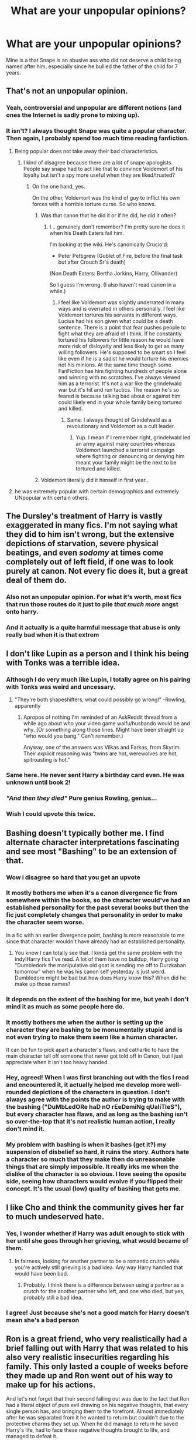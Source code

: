 #+TITLE: What are your unpopular opinions?

* What are your unpopular opinions?
:PROPERTIES:
:Author: BlahBlah1309
:Score: 40
:DateUnix: 1557853232.0
:DateShort: 2019-May-14
:END:
Mine is a that Snape is an abusive ass who did not deserve a child being named after him, especially since he bullied the father of the child for 7 years.


** That's not an unpopular opinion.
:PROPERTIES:
:Author: denarii
:Score: 115
:DateUnix: 1557862595.0
:DateShort: 2019-May-15
:END:

*** Yeah, controversial and unpopular are different notions (and ones the Internet is sadly prone to mixing up).
:PROPERTIES:
:Author: Achille-Talon
:Score: 32
:DateUnix: 1557863167.0
:DateShort: 2019-May-15
:END:


*** It isn't? I always thought Snape was quite a popular character. Then again, I probably spend too much time reading fanfiction.
:PROPERTIES:
:Author: BlahBlah1309
:Score: 6
:DateUnix: 1557863806.0
:DateShort: 2019-May-15
:END:

**** Being popular does not take away their bad characteristics.
:PROPERTIES:
:Author: ModernDayWeeaboo
:Score: 17
:DateUnix: 1557869157.0
:DateShort: 2019-May-15
:END:

***** I kind of disagree because there are a lot of snape apologists. People say snape had to act like that to convince Voldemort of his loyalty but isn't a spy more useful when they are liked/trusted?
:PROPERTIES:
:Author: Garanar
:Score: 26
:DateUnix: 1557870403.0
:DateShort: 2019-May-15
:END:

****** On the one hand, yes.

On the other, Voldemort was the kind of guy to inflict his own forces with a horrible torture curse. So who knows.
:PROPERTIES:
:Author: Akitcougar
:Score: 5
:DateUnix: 1557876019.0
:DateShort: 2019-May-15
:END:

******* Was that canon that he did it or if he did, he did it often?
:PROPERTIES:
:Author: Garanar
:Score: 2
:DateUnix: 1557876101.0
:DateShort: 2019-May-15
:END:

******** I... genuinely don't remember? I'm pretty sure he does it when his Death Eaters fail him.

I'm looking at the wiki. He's canonically Crucio'd:

- Peter Pettigrew (Goblet of Fire, before the final task but after Crouch Sr's death)

(Non Death Eaters: Bertha Jorkins, Harry, Ollivander)

So I guess I'm wrong. (I also haven't read canon in a while.)
:PROPERTIES:
:Author: Akitcougar
:Score: 7
:DateUnix: 1557878851.0
:DateShort: 2019-May-15
:END:

********* I feel like Voldemort was slightly underrated in many ways and is overrated in others personally. I feel like Voldemort tortures his servants in different ways. Lucius had his son given what could be a death sentence. There is a point that fear pushes people to fight what they are afraid of I think. If he constantly tortured his followers for little reason he would have more risk of disloyalty and less likely to get as many willing followers. He's supposed to be smart so I feel like even if he is a sadist he would torture his enemies not his minions. At the same time though some FanFiction has him fighting hundreds of people alone and winning with no scratches. I've always viewed him as a terrorist. It's not a war like the grindelwald war but it's hit and run tactics. The reason he's so feared is because talking bad about or against him could likely end in your whole family being tortured and killed.
:PROPERTIES:
:Author: Garanar
:Score: 12
:DateUnix: 1557879187.0
:DateShort: 2019-May-15
:END:

********** Same. I always thought of Grindelwald as a revolutionary and Voldemort as a cult leader.
:PROPERTIES:
:Author: DragonEmperor1997
:Score: 3
:DateUnix: 1557907638.0
:DateShort: 2019-May-15
:END:

*********** Yup. I mean if I remember right, grindelwald led an army against many countries whereas Voldemort launched a terrorist campaign where fighting or denouncing or denying him meant your family might be the next to be tortured and killed.
:PROPERTIES:
:Author: Garanar
:Score: 5
:DateUnix: 1557907705.0
:DateShort: 2019-May-15
:END:


******* Voldemort literally did it himself in first year...
:PROPERTIES:
:Author: Schak_Raven
:Score: 1
:DateUnix: 1557909215.0
:DateShort: 2019-May-15
:END:


**** he was extremely popular with certain demographics and extremely UNpopular with certain others.
:PROPERTIES:
:Author: YourBuddyBill
:Score: 2
:DateUnix: 1557871769.0
:DateShort: 2019-May-15
:END:


** The Dursley's treatment of Harry is vastly exaggerated in many fics. I'm not saying what they did to him isn't wrong, but the extensive depictions of starvation, severe physical beatings, and even /sodomy/ at times come completely out of left field, if one was to look purely at canon. Not every fic does it, but a great deal of them do.
:PROPERTIES:
:Author: CalculusWarrior
:Score: 66
:DateUnix: 1557863819.0
:DateShort: 2019-May-15
:END:

*** Also not an unpopular opinion. For what it's worth, most fics that run those routes do it just to pile /that much more/ angst onto harry.
:PROPERTIES:
:Author: YourBuddyBill
:Score: 27
:DateUnix: 1557871313.0
:DateShort: 2019-May-15
:END:


*** And it actually is a quite harmful message that abuse is only really bad when it is that extrem
:PROPERTIES:
:Author: Schak_Raven
:Score: 11
:DateUnix: 1557909334.0
:DateShort: 2019-May-15
:END:


** I don't like Lupin as a person and I think his being with Tonks was a terrible idea.
:PROPERTIES:
:Author: ConfusedPolatBear
:Score: 69
:DateUnix: 1557863996.0
:DateShort: 2019-May-15
:END:

*** Although I do very much like Lupin, I totally agree on his pairing with Tonks was weird and uncessary.
:PROPERTIES:
:Score: 53
:DateUnix: 1557865264.0
:DateShort: 2019-May-15
:END:

**** "They're both shapeshifters, what could possibly go wrong!" -Rowling, apparently
:PROPERTIES:
:Author: YourBuddyBill
:Score: 24
:DateUnix: 1557871685.0
:DateShort: 2019-May-15
:END:

***** Apropos of nothing I'm reminded of an AskReddit thread from a while ago about who your video game waifu/husbando would be and why. (Or something along those lines. Might have been straight up "who would you bang." Can't remember.)

Anyway, one of the answers was Vilkas and Farkas, from Skyrim. Their /explicit/ reasoning was "twins are hot, werewolves are hot, spitroasting is hot."
:PROPERTIES:
:Author: ParanoidDrone
:Score: 1
:DateUnix: 1557949319.0
:DateShort: 2019-May-16
:END:


*** Same here. He never sent Harry a birthday card even. He was unknown until book 2!
:PROPERTIES:
:Author: ColossalCholera
:Score: 9
:DateUnix: 1557879269.0
:DateShort: 2019-May-15
:END:


*** /"And then they died"/ Pure genius Rowling, genius...
:PROPERTIES:
:Author: VulpineKitsune
:Score: 6
:DateUnix: 1557941132.0
:DateShort: 2019-May-15
:END:


*** Wish I could upvote this twice.
:PROPERTIES:
:Author: DragonEmperor1997
:Score: 5
:DateUnix: 1557906321.0
:DateShort: 2019-May-15
:END:


** Bashing doesn't typically bother me. I find alternate character interpretations fascinating and see most "Bashing" to be an extension of that.
:PROPERTIES:
:Author: bonsly24
:Score: 67
:DateUnix: 1557865897.0
:DateShort: 2019-May-15
:END:

*** Wow i disagree so hard that you get an upvote
:PROPERTIES:
:Author: natus92
:Score: 47
:DateUnix: 1557873124.0
:DateShort: 2019-May-15
:END:


*** It mostly bothers me when it's a canon divergence fic from somewhere within the books, so the character would've had an established personality for the past several books but then the fic just completely changes that personality in order to make the character seem worse.

In a fic with an earlier divergence point, bashing is more reasonable to me since that character wouldn't have already had an established personality.
:PROPERTIES:
:Author: bindingofshear
:Score: 16
:DateUnix: 1557878957.0
:DateShort: 2019-May-15
:END:

**** You know I can totally see that. I kinda get the same problem with the indy!Harry fics I've read. A lot of them have no buildup, Harry going "Dumbledork the manipulative old goat is sending me off to Durzkaban tomorrow" when he was his canon self yesterday is just weird. Dumbledore might be bad but how does Harry know this? When did he make up those names?
:PROPERTIES:
:Author: bonsly24
:Score: 9
:DateUnix: 1557880101.0
:DateShort: 2019-May-15
:END:


*** It depends on the extent of the bashing for me, but yeah I don't mind it as much as some people here do.
:PROPERTIES:
:Author: Akitcougar
:Score: 8
:DateUnix: 1557876076.0
:DateShort: 2019-May-15
:END:


*** It mostly bothers me when the author is setting up the character they are bashing to be monumentally stupid and is not even trying to make them seem like a human character.

It can be fun to pick apart a character's flaws, and cathartic to have the main character tell off someone that never got told off in Canon, but I just appreciate when it isn't too heavy handed.
:PROPERTIES:
:Author: Threedom_isnt_3
:Score: 5
:DateUnix: 1557893107.0
:DateShort: 2019-May-15
:END:


*** Hey, agreed! When I was first branching out with the fics I read and encountered it, it actually helped me develop more well-rounded depictions of the characters in question. I don't always agree with the points the author is trying to make with the bashing ("DuMbLedORe haD nO rEeDemiNg qUaliTIeS"), but every character has flaws, and as long as the bashing isn't so over-the-top that it's not realistic human action, I really don't mind it.
:PROPERTIES:
:Author: sarcasticIntrovert
:Score: 2
:DateUnix: 1557953235.0
:DateShort: 2019-May-16
:END:


*** My problem with bashing is when it bashes (get it?) my suspension of disbelief so hard, it ruins the story. Authors hate a character so much that they make then do unreasonable things that are simply impossible. It really irks me when the dislike of the character is so obvious. I love seeing the oposite side, seeing how characters would evolve if you flipped their concept. It's the usual (low) quality of bashing that gets me.
:PROPERTIES:
:Author: VulpineKitsune
:Score: 1
:DateUnix: 1557941421.0
:DateShort: 2019-May-15
:END:


** I like Cho and think the community gives her far to much undeserved hate.
:PROPERTIES:
:Author: SeasonsAreMyLife
:Score: 24
:DateUnix: 1557880305.0
:DateShort: 2019-May-15
:END:

*** Yes, I wonder whether if Harry was adult enough to stick with her until she goes through her grieving, what would became of them.
:PROPERTIES:
:Author: ceplma
:Score: 15
:DateUnix: 1557883563.0
:DateShort: 2019-May-15
:END:

**** In fairness, looking for another partner to be a romantic crutch while you're actively still grieving is a bad idea. Any way Harry handled that would have been bad.
:PROPERTIES:
:Author: ForwardDiscussion
:Score: 8
:DateUnix: 1557941746.0
:DateShort: 2019-May-15
:END:

***** Probably. I think there is a difference between using a partner as a crutch for the another partner who left, and one who died, but yes, probably still a bad idea.
:PROPERTIES:
:Author: ceplma
:Score: 2
:DateUnix: 1557954182.0
:DateShort: 2019-May-16
:END:


*** I agree! Just because she's not a good match for Harry doesn't mean she's a bad person
:PROPERTIES:
:Author: epsi10n
:Score: 3
:DateUnix: 1557959491.0
:DateShort: 2019-May-16
:END:


** Ron is a great friend, who very realistically had a brief falling out with Harry that was related to his also very realistic insecurities regarding his family. This only lasted a couple of weeks before they made up and Ron went out of his way to make up for his actions.

And let's not forget that their second falling out was due to the fact that Ron had a literal object of pure evil drawing on his negative thoughts, that every single person has, and bringing them to the forefront. Almost immediately after he was separated from it he wanted to return but couldn't due to the protective charms they set up. When he did manage to return he saved Harry's life, had to face these negative thoughts brought to life, and managed to defeat it.

Also related but the films really butchered him by giving a lot of his moments to Hermione, who they also kind of butchered by making her too perfect.
:PROPERTIES:
:Author: geek_of_nature
:Score: 45
:DateUnix: 1557884080.0
:DateShort: 2019-May-15
:END:

*** People eviscerate him in book 7 for "abandoning" Harry and Hermoine. He did nothing of the sort. Realistically, Ron forgot about the protective charms in his anger (which was amplified by the locket) and stepped outside to get some air before returning once he'd calmed down.

Then, when the protective charms didn't let him back in, he left for Shell Cottage because he knew his presence outside the charms would endanger Harry and Hermoine because he'd draw attention to the area- so he left with plans to reconvene with them as soon as possible, which he did. None of that makes him a bad friend- at worst, he doesn't think before he acts, which is already a well established flaw of his. There was never any malice or intention to abandon them.
:PROPERTIES:
:Author: 1-1-19MemeBrigade
:Score: 16
:DateUnix: 1557904780.0
:DateShort: 2019-May-15
:END:

**** I get where you're coming from, but Hermione is only maybe ten or fifteen seconds behind Ron when he storms out, so even if he leaves the wards she would still go find him unless he Apparated away almost immediately. The book says that Hermione searched for him for a good couple of minutes, so if he was just getting some air outside like you said then she would definitely have found him and probably gotten him to stay.
:PROPERTIES:
:Author: nickbrown101
:Score: 5
:DateUnix: 1557908412.0
:DateShort: 2019-May-15
:END:


**** Just a correction: he apparated away but didn't return immediately only due to being caught up with Snatchers.
:PROPERTIES:
:Author: yarglethatblargle
:Score: 6
:DateUnix: 1557931975.0
:DateShort: 2019-May-15
:END:


** Luna is the most overrated character in the fandom. She's the only one who escapes bashing anywhere. I'm sure people will downvote me into oblivion for stating this very unpopular opinion.
:PROPERTIES:
:Author: InquisitorCOC
:Score: 49
:DateUnix: 1557863394.0
:DateShort: 2019-May-15
:END:

*** While I do like Canon Luna, I do agree that Luna is overused in fanfics. They don't ever get her character right. She always appears as this crazy, self-interest sear which is a far cry from her actual character.
:PROPERTIES:
:Author: BlahBlah1309
:Score: 20
:DateUnix: 1557864091.0
:DateShort: 2019-May-15
:END:

**** Which sucks, because she's a good friend. I want to see a story about asperger's syndrome and Luna, I think it would be interesting.
:PROPERTIES:
:Author: ColossalCholera
:Score: 7
:DateUnix: 1557879510.0
:DateShort: 2019-May-15
:END:


*** I think fics completely overplay Luna's "dreaminess" and have her talking about mystical creatures way too much. I suspect that re-reading her appearances from Canon would paint a very different picture from the soothsayer/Seer/manic pixie dreamy girl Luna we see in a lot of fics.
:PROPERTIES:
:Author: Threedom_isnt_3
:Score: 7
:DateUnix: 1557893279.0
:DateShort: 2019-May-15
:END:

**** People also forget that almost all of the stuff Luna talks about is /utter nonsense/. Nargles and Crumple Horned Snorkstacks don't exist, and the Rotfang Conspiracy is a load of bull. Most of the time Luna's a conspiracy nut spouting off insane theories, not some wise seer. The few times she gets things right it's by dumb chance.
:PROPERTIES:
:Author: 1-1-19MemeBrigade
:Score: 7
:DateUnix: 1557904454.0
:DateShort: 2019-May-15
:END:


*** I completely agree; she can be written so obnoxiously by authors.
:PROPERTIES:
:Author: CalculusWarrior
:Score: 5
:DateUnix: 1557863633.0
:DateShort: 2019-May-15
:END:

**** Luna and Fred/George must be the top three most obnoxiously written fanfic characters.
:PROPERTIES:
:Author: Threedom_isnt_3
:Score: 14
:DateUnix: 1557893338.0
:DateShort: 2019-May-15
:END:


*** My favorite fics with her as a main character had Harry just as spacey as her in one that I can't remember the name of and the other was Harry Potter geek of magic.
:PROPERTIES:
:Author: Garanar
:Score: 5
:DateUnix: 1557871026.0
:DateShort: 2019-May-15
:END:


*** u/fflai:
#+begin_quote
  I'm sure people will downvote me into oblivion for stating this very unpopular opinion.
#+end_quote

I'd almost down-vote you for just that (but I didn't).
:PROPERTIES:
:Author: fflai
:Score: 3
:DateUnix: 1557900103.0
:DateShort: 2019-May-15
:END:


*** I dreaded seeing Luna after reading OOP, but the actress did an amazing job of making her likable.
:PROPERTIES:
:Author: Huntrrz
:Score: 2
:DateUnix: 1557875729.0
:DateShort: 2019-May-15
:END:


** WBWL is trite and contrived
:PROPERTIES:
:Author: healzsham
:Score: 16
:DateUnix: 1557876223.0
:DateShort: 2019-May-15
:END:

*** I've been saying this for years.
:PROPERTIES:
:Author: The_Truthkeeper
:Score: 4
:DateUnix: 1557894070.0
:DateShort: 2019-May-15
:END:


** [deleted]
:PROPERTIES:
:Score: 15
:DateUnix: 1557928929.0
:DateShort: 2019-May-15
:END:

*** u/ForwardDiscussion:
#+begin_quote
  People place way too much emphasis on which house someone gets sorted into, it's one of four dormitories, treat it like that.
#+end_quote

Something the entire fandom needs to remember. The smartest witch and the smartest wizard in the world were in Gryffindor, there were Ravenclaws and Hufflepuffs just as brave as the Gryffindors, and Draco was both intelligent and dedicated enough to sneak Death Eaters into Hogwarts when literally nobody else could do that.

People are suspicious that Slytherins might be pureblood supremacists. That's the only real effect that your house has outside of the House Cup.
:PROPERTIES:
:Author: ForwardDiscussion
:Score: 3
:DateUnix: 1557942198.0
:DateShort: 2019-May-15
:END:


** Luna's nice, but overrated

Bashing isn't as bad as people make it seem

Draco Malfoy deserved the Sectumsempra
:PROPERTIES:
:Score: 23
:DateUnix: 1557872110.0
:DateShort: 2019-May-15
:END:

*** Your actual unpopular opinion is this:

"Punctuation is overrated."
:PROPERTIES:
:Author: Taarabdh
:Score: 16
:DateUnix: 1557891689.0
:DateShort: 2019-May-15
:END:

**** He probably meant to put them on separate lines but fucked up the Reddit formatting.
:PROPERTIES:
:Author: The_Truthkeeper
:Score: 7
:DateUnix: 1557894101.0
:DateShort: 2019-May-15
:END:

***** .... they are on separate lines on my screen?
:PROPERTIES:
:Score: 6
:DateUnix: 1557895906.0
:DateShort: 2019-May-15
:END:

****** Press enter again between each of them
:PROPERTIES:
:Author: Tsorovar
:Score: 3
:DateUnix: 1557896018.0
:DateShort: 2019-May-15
:END:


** I like the original HermionexRon pairing of Rowling. MWAHAHAHAHAHA
:PROPERTIES:
:Author: iustificari
:Score: 13
:DateUnix: 1557892081.0
:DateShort: 2019-May-15
:END:


** Dumbledore is not evil or senile or criminally negligent for leaving Harry in an unhappy family situation. He's got the aftermath of a war to take care of, a whole school to run, and politicians to fend off. Ideally he would've checked on Harry from time to time to see if he's happy, but to expect him to spend time watching over every war orphan and ensure that they have a good childhood is unrealistic. It would be like saying that the prime minister of UK is personally responsible for every neglected child in the country.

The best Dumbledore can be expected to do is make sure all the orphans he knows about are still alive and not in mortal danger, which he has accomplished. Anything else would be going above and beyond, not his base responsibility.
:PROPERTIES:
:Author: epsi10n
:Score: 31
:DateUnix: 1557871918.0
:DateShort: 2019-May-15
:END:

*** But Harry isn't just any orphan. He is the "prophesied one". At the very least he should have put someone capable of magic (no offence to Mrs. Figg but that's just not the job for her) to look out for him. Or better yet, don't say that it was the flippin baby that defeated Voldemort. No one knows what happened in there. Just claim that the parents did some obscure magic that killed Voldemort.
:PROPERTIES:
:Author: VulpineKitsune
:Score: 3
:DateUnix: 1557942283.0
:DateShort: 2019-May-15
:END:

**** I'd say Dumbledore did a pretty good job of protecting Harry from wizards who'd want to harm him for being the Boy-Who-Lived. His blood ward held up and no death eater had managed to attack Harry at his muggle house until he turned seventeen. Everybody who gripes about Dumbledore (at least as far as I've seen) tend to focus on him being either deliberately evil or a bumbling fool for leaving Harry with relatives who don't treat him like their own son.

Being the “Prophesied one” necessitates the special measures that Dumbledore put around Harry's house to make sure he doesn't die. However, it doesn't make Harry more at risk of mistreatment by his aunt/uncle than any other kid, so from a quality of childhood perspective the prophecy doesn't justify special attention by Dumbledore. (Unless it's in the special attention in the sense of “let's engineer this kid's life and make sure he grows into a virtuous, responsible pillar of society”, which would actually be manipulative)

Dumbledore telling Figg to watch over Harry might've just been something along the lines of “Here, would you mind living next to Harry and let me know if wizards show up? Don't worry, the blood wards will stop them - or at least it'll hold them up until I get here.”
:PROPERTIES:
:Author: epsi10n
:Score: 10
:DateUnix: 1557959223.0
:DateShort: 2019-May-16
:END:


*** One interpretation I read had Dumbledore be a "miles to go before I sleep" person, with too many responsibilities for which he is the only one qualified to take on.

The fic was linkffn(Weres Harry)
:PROPERTIES:
:Author: Jahoan
:Score: 10
:DateUnix: 1557883402.0
:DateShort: 2019-May-15
:END:

**** [[https://www.fanfiction.net/s/8106168/1/][*/Weres Harry?/*]] by [[https://www.fanfiction.net/u/1077111/DobbyElfLord][/DobbyElfLord/]]

#+begin_quote
  Dark curses don't play nice- not even with each other. When nine year-old Harry is bitten by a werewolf, the horcrux fights back. The result could only happen to Harry Potter. Canon-ish for the first three years of Hogwarts - AU from that point forward.
#+end_quote

^{/Site/:} ^{fanfiction.net} ^{*|*} ^{/Category/:} ^{Harry} ^{Potter} ^{*|*} ^{/Rated/:} ^{Fiction} ^{T} ^{*|*} ^{/Chapters/:} ^{23} ^{*|*} ^{/Words/:} ^{152,524} ^{*|*} ^{/Reviews/:} ^{3,874} ^{*|*} ^{/Favs/:} ^{9,091} ^{*|*} ^{/Follows/:} ^{9,824} ^{*|*} ^{/Updated/:} ^{8/15/2014} ^{*|*} ^{/Published/:} ^{5/11/2012} ^{*|*} ^{/id/:} ^{8106168} ^{*|*} ^{/Language/:} ^{English} ^{*|*} ^{/Genre/:} ^{Humor/Adventure} ^{*|*} ^{/Characters/:} ^{Harry} ^{P.} ^{*|*} ^{/Download/:} ^{[[http://www.ff2ebook.com/old/ffn-bot/index.php?id=8106168&source=ff&filetype=epub][EPUB]]} ^{or} ^{[[http://www.ff2ebook.com/old/ffn-bot/index.php?id=8106168&source=ff&filetype=mobi][MOBI]]}

--------------

*FanfictionBot*^{2.0.0-beta} | [[https://github.com/tusing/reddit-ffn-bot/wiki/Usage][Usage]]
:PROPERTIES:
:Author: FanfictionBot
:Score: 1
:DateUnix: 1557883424.0
:DateShort: 2019-May-15
:END:


** 1. Harry is way too passive and carefree in canon, and if the story would have aimed for realism, Voldemort would mopped the floor with him. Heck, he probably would have died all the way in Philosopher's Stone, at the hand of Quirell.

2. Dumbledore's reasons for abandoning him with the Dursleys are contrived and inexcusable.

3. Molly Weasley is annoying as hell.

4. Lord Potter trope gets way too much shit in the fandom community. Is fun to read.

5. The worldbuilding in HP canon is poor (when its even there).

6. The Ministry shouldn't be blamed for not believing that Voldemort is back. There was not enough proof for it, the main points being the mere words of a teenager and someone that can be classified as a closet dictator, Dumbledore.
:PROPERTIES:
:Author: DragonEmperor1997
:Score: 10
:DateUnix: 1557907350.0
:DateShort: 2019-May-15
:END:

*** u/VulpineKitsune:
#+begin_quote
  The Ministry shouldn't be blamed for not believing that Voldemort is back. There was not enough proof for it, the main points being the mere words of a teenager and someone that can be classified as a closet dictator, Dumbledore.
#+end_quote

The problem is not them not believing that Voldemort is back, its them being oblivious and hasty even though there was enough evidence for at least an investigation. You have a dead student, a supposed dead death eater disguised as a teacher and flippin Dumbledore saying that Voldemort is back. Thats enough to, at the very least, get a team to look into it.
:PROPERTIES:
:Author: VulpineKitsune
:Score: 10
:DateUnix: 1557941956.0
:DateShort: 2019-May-15
:END:


*** u/VenditatioDelendaEst:
#+begin_quote
  The Ministry shouldn't be blamed for not believing that Voldemort is back. There was not enough proof for it, the main points being the mere words of a teenager and someone that can be classified as a closet dictator, Dumbledore.
#+end_quote

They summarily executed the guy who carried out the plot (whatever they thought it was), without questioning him.
:PROPERTIES:
:Author: VenditatioDelendaEst
:Score: 7
:DateUnix: 1557969167.0
:DateShort: 2019-May-16
:END:


** OK, I'm going to go after the title character:

- Harry himself is an uninteresting lead protagonist, and even people who refuse to read any fic that isn't Harry-centric recognise this. As evidence, observe that the most popular Harry-centric fics (whether in the Harmonian subfandom, the DLP subfandom, the HPMOR subfandom, or the WBWL subfandom) choose to completely rewrite his personality, talents, interests, and even values.
- Harry is not a "natural leader", and when people follow him, it's either because of his reputation for unrelated feats or on (the late) Dumbledore's orders. Otherwise, he is not particularly good at motivating and persuading people, planning, or making high-level decisions. He only shines in low-level tactical situations, and even there, it's because in the land of the blind, the one-eyed man is king: when everyone else is panicking or frozen in fear, the only one who isn't gets to be the leader.
:PROPERTIES:
:Author: turbinicarpus
:Score: 5
:DateUnix: 1558042072.0
:DateShort: 2019-May-17
:END:


** I like a lot of fanon.

Seer or Eldritch Luna (Prince of Slytherin, Lovegood's Guide to Lovecraftian Abominations)

Daphne Greengrass linkffn(The Mind Arts; Malachite Gift)

Harry who becomes powerful due to abuse like in linkffn(Worthy of Magic)

WBWL might be my favorite premise

Overwhelmingly powerful Dumbledore, Voldemort, Grindelwald

I also thing Ron is boring and prefer him sidelined. Even in stories that try to make him interesting (like Prince of Slytherin) it feels forced in a way.
:PROPERTIES:
:Author: gfe98
:Score: 14
:DateUnix: 1557871444.0
:DateShort: 2019-May-15
:END:

*** I have the opposite of most of those preferences, but have an upvote for the first actually unpopular opinions I've seen in this thread!
:PROPERTIES:
:Author: blast_ended_sqrt
:Score: 6
:DateUnix: 1557890526.0
:DateShort: 2019-May-15
:END:


*** [deleted]
:PROPERTIES:
:Score: 2
:DateUnix: 1557871459.0
:DateShort: 2019-May-15
:END:

**** ffnbot!refresh
:PROPERTIES:
:Author: gfe98
:Score: 1
:DateUnix: 1557871565.0
:DateShort: 2019-May-15
:END:


*** [[https://www.fanfiction.net/s/12740667/1/][*/The Mind Arts/*]] by [[https://www.fanfiction.net/u/7769074/Wu-Gang][/Wu Gang/]]

#+begin_quote
  What is more terrifying? A wizard who can kick down your door or a wizard who can look at you and know your every thought? Harry's journey into the mind arts begins with a bout of accidental magic and he practices it and hungers for the feelings it brings. [Major Canon Divergences beginning Third Year.]
#+end_quote

^{/Site/:} ^{fanfiction.net} ^{*|*} ^{/Category/:} ^{Harry} ^{Potter} ^{*|*} ^{/Rated/:} ^{Fiction} ^{T} ^{*|*} ^{/Chapters/:} ^{24} ^{*|*} ^{/Words/:} ^{187,742} ^{*|*} ^{/Reviews/:} ^{1,488} ^{*|*} ^{/Favs/:} ^{5,160} ^{*|*} ^{/Follows/:} ^{6,680} ^{*|*} ^{/Updated/:} ^{4/1} ^{*|*} ^{/Published/:} ^{11/27/2017} ^{*|*} ^{/id/:} ^{12740667} ^{*|*} ^{/Language/:} ^{English} ^{*|*} ^{/Genre/:} ^{Romance/Supernatural} ^{*|*} ^{/Characters/:} ^{Harry} ^{P.,} ^{Albus} ^{D.,} ^{Daphne} ^{G.,} ^{Gellert} ^{G.} ^{*|*} ^{/Download/:} ^{[[http://www.ff2ebook.com/old/ffn-bot/index.php?id=12740667&source=ff&filetype=epub][EPUB]]} ^{or} ^{[[http://www.ff2ebook.com/old/ffn-bot/index.php?id=12740667&source=ff&filetype=mobi][MOBI]]}

--------------

[[https://www.fanfiction.net/s/9628375/1/][*/Malachite Gift/*]] by [[https://www.fanfiction.net/u/4798684/Lazov][/Lazov/]]

#+begin_quote
  Hadrian Potter, the boy-who-was-orphaned.
#+end_quote

^{/Site/:} ^{fanfiction.net} ^{*|*} ^{/Category/:} ^{Harry} ^{Potter} ^{*|*} ^{/Rated/:} ^{Fiction} ^{M} ^{*|*} ^{/Chapters/:} ^{10} ^{*|*} ^{/Words/:} ^{48,353} ^{*|*} ^{/Reviews/:} ^{63} ^{*|*} ^{/Favs/:} ^{329} ^{*|*} ^{/Follows/:} ^{176} ^{*|*} ^{/Published/:} ^{8/24/2013} ^{*|*} ^{/Status/:} ^{Complete} ^{*|*} ^{/id/:} ^{9628375} ^{*|*} ^{/Language/:} ^{English} ^{*|*} ^{/Characters/:} ^{Harry} ^{P.} ^{*|*} ^{/Download/:} ^{[[http://www.ff2ebook.com/old/ffn-bot/index.php?id=9628375&source=ff&filetype=epub][EPUB]]} ^{or} ^{[[http://www.ff2ebook.com/old/ffn-bot/index.php?id=9628375&source=ff&filetype=mobi][MOBI]]}

--------------

[[https://www.fanfiction.net/s/12800980/1/][*/Worthy of Magic/*]] by [[https://www.fanfiction.net/u/9922227/Sage-Ra][/Sage Ra/]]

#+begin_quote
  A tale of a twisted Harry's view on Magic and his psychopathic journey.
#+end_quote

^{/Site/:} ^{fanfiction.net} ^{*|*} ^{/Category/:} ^{Harry} ^{Potter} ^{*|*} ^{/Rated/:} ^{Fiction} ^{M} ^{*|*} ^{/Chapters/:} ^{59} ^{*|*} ^{/Words/:} ^{177,693} ^{*|*} ^{/Reviews/:} ^{355} ^{*|*} ^{/Favs/:} ^{960} ^{*|*} ^{/Follows/:} ^{1,132} ^{*|*} ^{/Updated/:} ^{1/22} ^{*|*} ^{/Published/:} ^{1/14/2018} ^{*|*} ^{/id/:} ^{12800980} ^{*|*} ^{/Language/:} ^{English} ^{*|*} ^{/Genre/:} ^{Horror/Adventure} ^{*|*} ^{/Characters/:} ^{Harry} ^{P.} ^{*|*} ^{/Download/:} ^{[[http://www.ff2ebook.com/old/ffn-bot/index.php?id=12800980&source=ff&filetype=epub][EPUB]]} ^{or} ^{[[http://www.ff2ebook.com/old/ffn-bot/index.php?id=12800980&source=ff&filetype=mobi][MOBI]]}

--------------

*FanfictionBot*^{2.0.0-beta} | [[https://github.com/tusing/reddit-ffn-bot/wiki/Usage][Usage]]
:PROPERTIES:
:Author: FanfictionBot
:Score: 2
:DateUnix: 1557871599.0
:DateShort: 2019-May-15
:END:


** I should reread canon
:PROPERTIES:
:Author: Aceofluck99
:Score: 4
:DateUnix: 1557971030.0
:DateShort: 2019-May-16
:END:


** "Snape did the right things for the wrong reasons, and the wrong things for the right reasons." (To quote someone who posted this on a different thread.)

The complexity of his character is what fanfiction writers are drawn to because it's a lot of material to work with, whether you love him - or hate him. Personally, I think he's one of the greatest anti-heroes of our generation and deserves a spot right beside characters like Heathcliff (Wuthering Heights) and Dorian Grey (The Picture Of...)
:PROPERTIES:
:Score: 15
:DateUnix: 1557865937.0
:DateShort: 2019-May-15
:END:

*** To add to your unpopular opinion: I think Tonks is a total Mary Sue
:PROPERTIES:
:Score: 9
:DateUnix: 1557865998.0
:DateShort: 2019-May-15
:END:

**** I disagree, Tonks is too useless to be a mary sue. Except for her metamorphmagus ability there is nothing special about her(and even that never became useful)
:PROPERTIES:
:Author: aAlouda
:Score: 10
:DateUnix: 1557888587.0
:DateShort: 2019-May-15
:END:


**** She totally is, but it's fine as long as she's mostly kept offscreen.
:PROPERTIES:
:Author: YourBuddyBill
:Score: 9
:DateUnix: 1557871355.0
:DateShort: 2019-May-15
:END:


**** [[https://www.youtube.com/watch?v=H2-GIY9RTqU][No, she isn't.]]

Well, it depends a bit on your definition of Mary Sue. If you define her by a set of common character traits (special abilities, pretty, often clumsy, ...) then she might arguably qualify.

However, the thing that defines a Mary Sue more than anything is that a Mary Sue warps the plot around her, and makes everything centered on her - even when it shouldn't be: multiple characters will fall in love with her, she'll have the obvious solution to all problems, is generally well-liked (even begrudgingly by the baddies), ...

And Tonks does't do that, mostly because she's kept out of the story most of the time.
:PROPERTIES:
:Author: fflai
:Score: 8
:DateUnix: 1557900810.0
:DateShort: 2019-May-15
:END:


**** Can you elaborate?
:PROPERTIES:
:Author: shuffling-through
:Score: 3
:DateUnix: 1557871112.0
:DateShort: 2019-May-15
:END:

***** The trope of being clumsy, having a unique talent, falling in love with the one man who is basically out of reach, dying a heroic death etc. She doesn´t tick all the boxes for simply not being the main character but she does have many of the standard traits.
:PROPERTIES:
:Score: 5
:DateUnix: 1557897750.0
:DateShort: 2019-May-15
:END:


**** But she's kept offscreen, so it doesn't matter
:PROPERTIES:
:Score: 2
:DateUnix: 1557872135.0
:DateShort: 2019-May-15
:END:


** - Molly Weasley is an excellent character and fully justified from her perspective on her 'mothering' behaviors
- Arthur Weasley isn't an idiot about muggle matters at all; he acts that way to appear non-threatening, both to muggles and muggle-raised people encountering wizards and to the Purebloods who already are suspicious of his pro-muggle leanings
- Ginny's character arc was ruined more by JKR's writing than the casting of Bonnie Wright
- JKR changed how she wrote Snape after seeing Alan Rickman in the role
:PROPERTIES:
:Author: wordhammer
:Score: 7
:DateUnix: 1557928926.0
:DateShort: 2019-May-15
:END:

*** u/neymovirne:
#+begin_quote
  JKR changed how she wrote Snape after seeing Alan Rickman in the role
#+end_quote

Why do you think so? Snape is portrayed very differently in movies compared to books, and it's later installments where it really shows.

Snape is a typical Byronic hero, very Heathcliff, and I think always intended as such.
:PROPERTIES:
:Author: neymovirne
:Score: 6
:DateUnix: 1557935825.0
:DateShort: 2019-May-15
:END:

**** In the early novels he tends to be more explosive, reactive and excitable. The first movie was released in November of 2001, while Order of the Phoenix was still being written. There was a sigificant gap between book 4 in 2000 and book 5 being released in 2003, and the character of Snape shifts to one of cool taunting and backbiting rather than the ranting jerkbag he was earlier.
:PROPERTIES:
:Author: wordhammer
:Score: 3
:DateUnix: 1557936835.0
:DateShort: 2019-May-15
:END:

***** I think Snape is neurotic and explosive throughout the books, look at the Occlumency lessons and how they ended or his catfight with Sirius in the OotP, or screaming "Don't call me a coward" in the end of the HBP.
:PROPERTIES:
:Author: neymovirne
:Score: 5
:DateUnix: 1557938320.0
:DateShort: 2019-May-15
:END:


** (Three days late but) Zacharias Smith, Cho, Percy don't deserve the amount of hate they get (in general fandom, and in written works).

Also, the tempus spell is useless and silly. Watches, people! Use Them!!
:PROPERTIES:
:Author: rosemarysbabykitten
:Score: 3
:DateUnix: 1558115377.0
:DateShort: 2019-May-17
:END:


** I think canon Harry had an overpowered kick stat at the very least. Or too much plot armor. Another is that Voldemort's inner circle seems to be very underrated in most fanfics. I can't see them all being only useful for their names. Some of them should be good fighters. One more is that the idea of pure bloods having all the power and opress muggleborns is stupid because if they had all that power all ready why would they feel the need to do anything further?
:PROPERTIES:
:Author: Garanar
:Score: 14
:DateUnix: 1557871178.0
:DateShort: 2019-May-15
:END:

*** u/fflai:
#+begin_quote
  One more is that the idea of pure bloods having all the power and opress muggleborns is stupid because if they had all that power all ready why would they feel the need to do anything further?
#+end_quote

This one is complicated. Why did the KKK form if black people were still systematically oppressed? The answer is, of course, that they wanted to oppress them /more/.

Why? Because they had issues and /felt/ threatened (and/or disgusted) by them. These feelings aren't rational.

I mean, why was the average German angry at Jews in 1933? It's not because of anything the Jews really /did/, it was more that Germans were angry and unhappy because of the previous war and the financial crisis and needed someone to be angry at.

There are more reasons to this, of course, and it's way more nuanced than I'm qualified to talk about.
:PROPERTIES:
:Author: fflai
:Score: 13
:DateUnix: 1557900520.0
:DateShort: 2019-May-15
:END:


*** an overpowered kick stat? never heard that phrase before, could you elaborate?
:PROPERTIES:
:Author: YourBuddyBill
:Score: 7
:DateUnix: 1557871858.0
:DateShort: 2019-May-15
:END:

**** Damn autocorrect. I typed luck stat.
:PROPERTIES:
:Author: Garanar
:Score: 6
:DateUnix: 1557871887.0
:DateShort: 2019-May-15
:END:

***** Ah, yeah he probably does, but it goes both ways - the Diary plot SHOULD NOT have worked, if any one of two dozen things had gone even slightly different Lucius would have just fucking wasted the Diary and handed it to his enemies for nothing.
:PROPERTIES:
:Author: YourBuddyBill
:Score: 11
:DateUnix: 1557871962.0
:DateShort: 2019-May-15
:END:

****** I would have preferred it if one of Harry's friends died honestly. Even with the character deaths we saw, the story still had a major feel good story end to it. All the effects of student deaths are mostly out of sight. Harry mourned Cedric so badly we're told but he wasn't close to him. The effect would have been better if Harry was close to him.
:PROPERTIES:
:Author: Garanar
:Score: 9
:DateUnix: 1557872141.0
:DateShort: 2019-May-15
:END:

******* Really, I wouldn't have liked that, but I don't like bittersweet/tragedy in general, so...
:PROPERTIES:
:Author: YourBuddyBill
:Score: 3
:DateUnix: 1557872639.0
:DateShort: 2019-May-15
:END:

******** It's more because it would have ripped a bit of plot armor out and have a shade of realism showing Harry lose someone he cares about and is close to and then have some after effects, something so it's not all happily ever after.
:PROPERTIES:
:Author: Garanar
:Score: 3
:DateUnix: 1557872728.0
:DateShort: 2019-May-15
:END:


** I like For Love of Magic.
:PROPERTIES:
:Author: BonedFish
:Score: 7
:DateUnix: 1557901569.0
:DateShort: 2019-May-15
:END:

*** It is a very good fic until the author went on an anti-Islamophobic tangent towards the climax. I just tend to skip that part
:PROPERTIES:
:Author: MAA_KI_CHUDIYA
:Score: 0
:DateUnix: 1557926019.0
:DateShort: 2019-May-15
:END:


** ((Not sure if this is really unpopular but I'll give it a shot))

Sirius is irresponsible, childish and he would have never made a good guardian for Harry had he not been in azkaban
:PROPERTIES:
:Author: Crazycatgirl16
:Score: 12
:DateUnix: 1557867860.0
:DateShort: 2019-May-15
:END:

*** He would totally have been a shitty guardian, but at least he would have TRIED (which is more than can be said for the dursleys). That said, Dumbles would probably not have been happy with the outcome. Sirius really works better as the crazy uncle. Waaaay too irresponsible to keep track of a kid in most cases. Probably would have encouraged Revenge, which Dumbles wouldn't have liked.
:PROPERTIES:
:Author: YourBuddyBill
:Score: 16
:DateUnix: 1557871572.0
:DateShort: 2019-May-15
:END:


*** Personally I think Sirius was only irresponsible and childish because he was in Azkaban. Got to remember he was 21 when he was sent there, spending a third of your life in what was basically hell would mess with anybody.
:PROPERTIES:
:Author: geek_of_nature
:Score: 9
:DateUnix: 1557883503.0
:DateShort: 2019-May-15
:END:


*** Why is that? You have to remember Sirius was in Azkaban starting in his early 20s for 12 years. This was right after he lost james lily and was betrayed by his other best friend. That has to have had a negative effect on him. We only see Sirius after his stay and Azkaban and people talk about how surprised they are that he's still sane and my opinion is that he isn't sane. Not fully at least.
:PROPERTIES:
:Author: Garanar
:Score: 17
:DateUnix: 1557870942.0
:DateShort: 2019-May-15
:END:


*** It's really more that he would have been better than the Dursleys, which isn't hard to see.
:PROPERTIES:
:Author: ForwardDiscussion
:Score: 2
:DateUnix: 1557941923.0
:DateShort: 2019-May-15
:END:


** I don't think Lupin and Tonks had a good relationship. I don't think he was too secure about having a relationship or having a kid . And he had a kid within a year of starting a relationship. It seems like he had no time to think and just got caught up in it. And I think it ended up like this because Rowling needed them to make a kid who would be orphanned. Their relationship was a means to an end.
:PROPERTIES:
:Author: literaltrashgoblin
:Score: 2
:DateUnix: 1567128262.0
:DateShort: 2019-Aug-30
:END:


** I was going to say basically the opposite to OP as unpopular option (Snape overall not being a bad person). Hmm... I agree with Al's name being silly though.

Genuinely unpopular opinion: Snily is a better match than Jily.
:PROPERTIES:
:Author: Fredrik1994
:Score: 3
:DateUnix: 1557898366.0
:DateShort: 2019-May-15
:END:


** Harry and Ron should not continue being friends post GoF. Ron really stabbed him in the back.
:PROPERTIES:
:Author: Aceofluck99
:Score: 2
:DateUnix: 1557887562.0
:DateShort: 2019-May-15
:END:

*** They had a fight but I don't think Ron really stabbed him in the back over anything. When I read that, I think "betrayed." Did Ron betray Harry in GOF, or did they just have a fight?
:PROPERTIES:
:Author: Threedom_isnt_3
:Score: 13
:DateUnix: 1557893657.0
:DateShort: 2019-May-15
:END:

**** Don't forget Harry outright said "I'd love to find a way to sneak my name in" /literally the day before/, then turns around and says "oh, I never wanted my name in the Goblet, you have to believe it wasn't me" as soon as he's chosen. Ron canonically calls him out on it, and is upset because they were supposed to be best mates who always got into shenanigans together, and he believed Harry turned his back on that- and it wasn't unjustified suspicion.

Then, Ron wakes up in the middle of the night and sees Harry's empty bed. Even though they're fighting, he still cares enough to go down to the common room to make sure Harry's all right, and maybe even apologize. He accidentally interrupts a fire call with Sirius, and instead of recognizing that Ron still cares about him Harry flings a "Potter Stinks" badge at his head and storms off.

Harry isn't innocent in all of this. Harry's own comments made him look suspicious, and he was the one who resorted to physical violence where Ron never canonically does. It was hardly a "betrayal" on Ron's part- just because Harry is the protagonist doesn't mean his friends should blindly trust everything he says when evidence suggests the contrary- real friendships don't work that way, after all.
:PROPERTIES:
:Author: 1-1-19MemeBrigade
:Score: 19
:DateUnix: 1557905450.0
:DateShort: 2019-May-15
:END:

***** Really good points. It's attribution bias, isn't it? People are way more willing to be generous when evaluating their own mistakes, always rationalizing why they had to make them. But they can't apply that same generosity to someone else when they mess up.

This bleeds over into how they perceive stories, and the main character is of course always right, while secondary characters don't get the same leeway.

It's always disappointing when you are reading a story and are see other characters bashed simply because they don't bow to Harry's whims, especially if Harry is actually acting like a dick.

But yeah, in the grand scheme of things Harry and Ron's GOF fight shouldn't be some friendship nuke imo.
:PROPERTIES:
:Author: Threedom_isnt_3
:Score: 6
:DateUnix: 1557955204.0
:DateShort: 2019-May-16
:END:


*** Ahaha I think this one's pretty popular
:PROPERTIES:
:Author: epsi10n
:Score: 1
:DateUnix: 1557959980.0
:DateShort: 2019-May-16
:END:


** RobSt is not Fanfiction Anti Christ
:PROPERTIES:
:Author: Wirenfeldt
:Score: 1
:DateUnix: 1557996649.0
:DateShort: 2019-May-16
:END:


** [deleted]
:PROPERTIES:
:Score: -1
:DateUnix: 1557883765.0
:DateShort: 2019-May-15
:END:

*** Any particular reason for thinking this?
:PROPERTIES:
:Author: SerCoat
:Score: 0
:DateUnix: 1557915650.0
:DateShort: 2019-May-15
:END:


** ... That just makes sense.
:PROPERTIES:
:Author: Huntrrz
:Score: -1
:DateUnix: 1557875573.0
:DateShort: 2019-May-15
:END:
